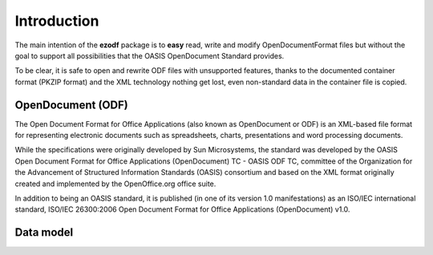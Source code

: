 .. _intro:

Introduction
============

The main intention of the **ezodf** package is to **easy** read, write and
modify OpenDocumentFormat files but without the goal to support all possibilities
that the OASIS OpenDocument Standard provides.

To be clear, it is safe to open and rewrite ODF files with unsupported features,
thanks to the documented container format (PKZIP format) and the XML technology
nothing get lost, even non-standard data in the container file is copied.

OpenDocument (ODF)
------------------

The Open Document Format for Office Applications (also known as OpenDocument
or ODF) is an XML-based file format for representing electronic documents
such as spreadsheets, charts, presentations and word processing documents.

While the specifications were originally developed by Sun Microsystems, the
standard was developed by the OASIS Open Document Format for Office Applications
(OpenDocument) TC - OASIS ODF TC, committee of the Organization for the
Advancement of Structured Information Standards (OASIS) consortium and based
on the XML format originally created and implemented by the OpenOffice.org
office suite.

In addition to being an OASIS standard, it is published (in one of its version
1.0 manifestations) as an ISO/IEC international standard, ISO/IEC 26300:2006
Open Document Format for Office Applications (OpenDocument) v1.0.

.. seealso:: https://secure.wikimedia.org/wikipedia/en/wiki/OpenDocument

Data model
----------
